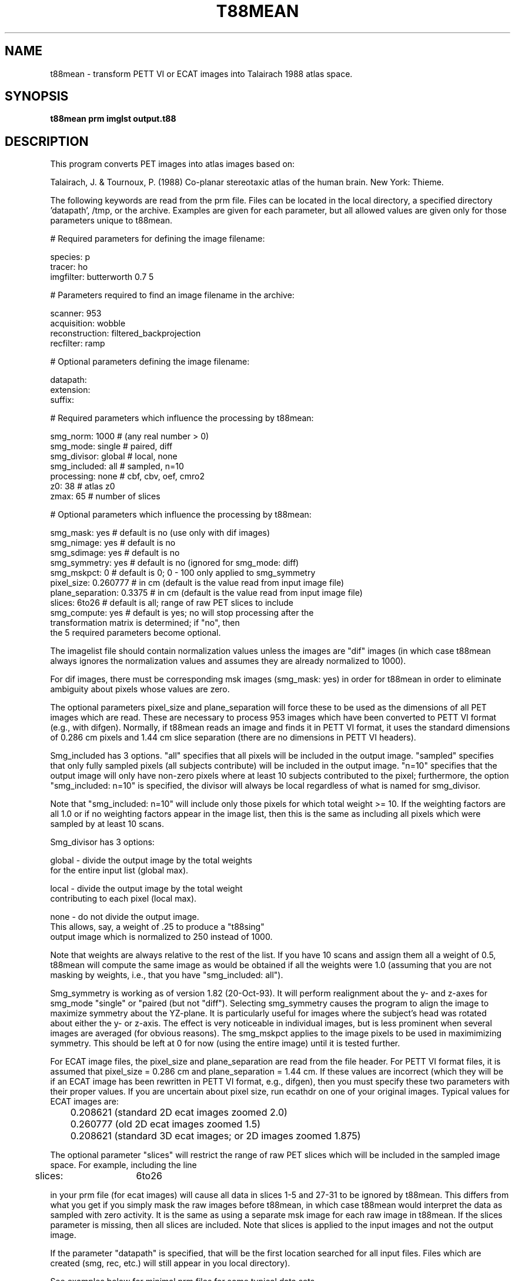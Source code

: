 .TH T88MEAN 1 "30-Sep-2008" "Neuroimaging Lab"
.SH NAME
t88mean - transform PETT VI or ECAT images into Talairach 1988 atlas space.  
.SH SYNOPSIS
.B t88mean prm imglst output.t88

.SH DESCRIPTION
This program converts PET images into atlas images based on:

Talairach, J. & Tournoux, P. (1988) Co-planar stereotaxic atlas of the human brain. New York: Thieme.

The following keywords are read from the prm file.  Files can be located in the local directory, a specified directory 'datapath', /tmp, or the archive.  Examples are given for each parameter, but all allowed values are given only for those parameters unique to t88mean.
.nf

# Required parameters for defining the image filename:

species:        p
tracer:         ho
imgfilter:      butterworth 0.7 5

# Parameters required to find an image filename in the archive:

scanner:        953
acquisition:    wobble
reconstruction: filtered_backprojection
recfilter:      ramp

# Optional parameters defining the image filename:

datapath:
extension:
suffix:

# Required parameters which influence the processing by t88mean:

smg_norm:         1000      # (any real number > 0)
smg_mode:         single    # paired, diff
smg_divisor:      global    # local, none
smg_included:     all       # sampled, n=10
processing:       none      # cbf, cbv, oef, cmro2
z0:               38        # atlas z0
zmax:             65        # number of slices

# Optional parameters which influence the processing by t88mean:

smg_mask:         yes       # default is no (use only with dif images)
smg_nimage:       yes       # default is no
smg_sdimage:      yes       # default is no
smg_symmetry:     yes       # default is no (ignored for smg_mode: diff)
smg_mskpct:       0         # default is 0;  0 - 100 only applied to smg_symmetry
pixel_size:       0.260777  # in cm (default is the value read from input image file)
plane_separation: 0.3375    # in cm (default is the value read from input image file)
slices:           6to26     # default is all;  range of raw PET slices to include
smg_compute:      yes       # default is yes;  no will stop processing after the
                              transformation matrix is determined; if "no", then
                              the 5 required parameters become optional.
.fi

The imagelist file should contain normalization values unless the images are "dif" images
(in which case t88mean always ignores the normalization values and assumes they are
already normalized to 1000).  

For dif images, there must be corresponding msk images (smg_mask: yes) in order for t88mean
in order to eliminate ambiguity about pixels whose values are zero.

The optional parameters pixel_size and plane_separation will force these to be used as
the dimensions of all PET images which are read.  These are necessary to process 953 images
which have been converted to PETT VI format (e.g., with difgen).  Normally, if t88mean
reads an image and finds it in PETT VI format, it uses the standard dimensions
of 0.286 cm pixels and 1.44 cm slice separation (there are no dimensions in PETT VI headers).

Smg_included has 3 options.  "all" specifies that all pixels will be included in the output
image. "sampled" specifies that only fully sampled pixels (all subjects contribute) will be
included in the output image. "n=10" specifies that the output image will only have non-zero
pixels where at least 10 subjects contributed to the pixel; furthermore, the option
"smg_included: n=10" is specified, the divisor will always be local regardless of what
is named for smg_divisor.

Note that "smg_included: n=10" will include only those pixels for which total weight >= 10.
If the weighting factors are all 1.0 or if no weighting factors appear in the image list, then
this is the same as including all pixels which were sampled by at least 10 scans.

.nf
Smg_divisor has 3 options:

global - divide the output image by the total weights
   for the entire input list (global max).
 
local  - divide the output image by the total weight
   contributing to each pixel (local max).
 
none   - do not divide the output image.
   This allows, say, a weight of .25 to produce a "t88sing"
   output image which is normalized to 250 instead of 1000.
.fi

Note that weights are always relative to the rest of the list.
If you have 10 scans and assign them all a weight of 0.5,
t88mean will compute the same image as would be obtained if all the weights were 1.0
(assuming that you are not masking by weights, i.e., that you have "smg_included: all").

Smg_symmetry is working as of version 1.82 (20-Oct-93).  It will perform realignment
about the y- and z-axes for smg_mode "single" or "paired (but not "diff"). Selecting
smg_symmetry causes the program to align the image to maximize symmetry about the YZ-plane.
It is particularly useful for images where the subject's head was rotated about either
the y- or z-axis.  The effect is very noticeable in individual images, but is less
prominent when several images are averaged (for obvious reasons). The smg_mskpct applies
to the image pixels to be used in maximimizing symmetry.  This should be left at 0 for now
(using the entire image) until it is tested further.

For ECAT image files, the pixel_size and plane_separation are read from the file header.
For PETT VI format files, it is assumed that pixel_size = 0.286 cm and
plane_separation = 1.44 cm.  If these values are incorrect (which they will be
if an ECAT image has been rewritten in PETT VI format, e.g., difgen), then you must
specify these two parameters with their proper values.  If you are uncertain about
pixel size, run ecathdr on one of your original images.  Typical values for ECAT images are:

.nf
	0.208621  (standard 2D ecat images zoomed 2.0)
	0.260777  (old 2D ecat images zoomed 1.5)
	0.208621  (standard 3D ecat images; or 2D images zoomed 1.875)
.fi

The optional parameter "slices" will restrict the range of raw PET slices which will be
included in the sampled image space.  For example, including the line

	slices:	6to26

in your prm file (for ecat images) will cause all data in slices 1-5 and 27-31
to be ignored by t88mean.  This differs from what you get
if you simply mask the raw images before t88mean, in which case
t88mean would interpret the data as sampled with zero activity.
It is the same as using a separate msk image for each raw image
in t88mean.  If the slices parameter is missing, then all slices are included.
Note that slices is applied to the input images and not the output image.

If the parameter "datapath" is specified, that will be the first
location searched for all input files.  Files which are created (smg,
rec, etc.) will still appear in you local directory).

See examples below for minimal prm files for some typical data sets.

.SH ALGORITHM
The transformation requires an sxr file which contains the skull y- and z-dimensions, x-angle or rotation of PET slices, the x-width of the PET slices, and information allowing the y- and z-translations to the atlas origin to be computed.  This information allows 6 parameters of the transformation to be computed.  

If smg_symmetry = yes in the prm file, then a 9-parameter transformation is used.  The y- and z-angles of rotation are computed by rotating the PET image around the origin until the rms of pixel differences across the yz-plane are minimized (i.e., until symmetry is achieved). The x-translation is computed as the x center-of-mass of the aligned PET image.

If smg_symmetry = no in the prm file, then a 7-parameter transformation is used. There is no correction for y- and z-rotation.  The x-translation is computed as the x center-of-mass of the PET image.

Scaling is performed along 3 perpendicular axes using:

x scaler = width of PET slice (from sxr file; interpolated if necessary) / 13.0 cm

y scaler = length of acpc line to inner table of skull (from sxr) / (17.2 + 1.0) cm

z scaler = distance from acpc line to inner table of skull (from sxr) / 7.4 cm

Note that 5 mm is added between brain and skull at front and back in these calculations.


The atlas origin is 1.8 cm anterior to the center of the brain along the acpc line.  In the output images, the atlas origin is in slice 31 with coordinates 64.5, 64.5, as it is with hd6mean images.

If smg_sdimage = yes, an image representing the unbiased estimate of standard deviation is computed and stored with the extension .sd.  For these images, each pixel is computed as:

.nf
  if (n > 1 and sumsqrs > 0) then
    pixel = sqrt ((sumsqrs - ((sum * sum) / n)) / (n - 1));
  else
    pixel = 0;

where:

  n = number of individual scans (or scan pairs) contributing
      to each pixel;
  sum = sum of the pixel values (or pixel differences);
  sumsqrs = sum of the squares of the pixel values (or sum of
      the pixel differences squared);
  sqrt = square root operation;
.fi

Therefore, the standard error of the mean (or standard error of the mean difference) would be computed by dividing each pixel in the sd image by sqrt(n).

.SH EXAMPLE PRM FILES
953B paired 3D images generating a mean difference image, N image and SD image:
.nf

species:        p
tracer:         ho
scanner:        953
acquisition:    3d
reconstruction: 3d_filtered_backprojection
recfilter:      ramp
imgfilter:      butterworth 0.7 5
smg_norm:       1000
smg_mode:       paired
smg_divisor:    global
smg_included:   sampled
processing:     none
smg_mask:       no
smg_nimage:     yes
smg_sdimage:    yes
smg_symmetry:   yes
smg_mskpct:     0

.fi
953B dif images generating a mean difference image, N image and SD image:
.nf

species:        p
tracer:         ho
scanner:        953
acquisition:    3d
reconstruction: 3d_filtered_backprojection
recfilter:      ramp
imgfilter:      butterworth 0.7 5
smg_norm:       1000   # this is ignored for diff images
smg_mode:       diff
smg_divisor:    local
smg_included:   all
processing:     none
smg_mask:       yes    # you must have a .msk for each .dif image
smg_nimage:     yes
smg_sdimage:    yes
smg_symmetry:   no
smg_mskpct:     0
pixel_size:       0.260777  # in cm
plane_separation: 0.3375    # in cm

.fi
PETT VI paired images generating a mean difference image:
.nf

species:        p
tracer:         ho
scanner:        pett6
acquisition:    low_resolution
reconstruction: filtered_backprojection
recfilter:      filterg
smg_norm:       1000
smg_mode:       paired
smg_divisor:    local
smg_included:   sampled
processing:     none
smg_mask:       no
smg_nimage:     no
smg_sdimage:    no
smg_symmetry:   no
smg_mskpct:     0

.SH ERROR MESSAGES

.nf
ERROR: No PET slice found within the Atlas Brain
Error: PET does not overlap Atlas space.

.fi
This can occur if the plane_separation is 0 in the header.  Either change
the header or put the parameter "plane_separation:" in your prm file.

.SH SEE ALSO
t88trans(1), chklist(1), filterimg(1), imgmean(1), prm(5), imagelist(5), xray(1)

.SH AUTHOR

Tom O. Videen: 1993-96.

